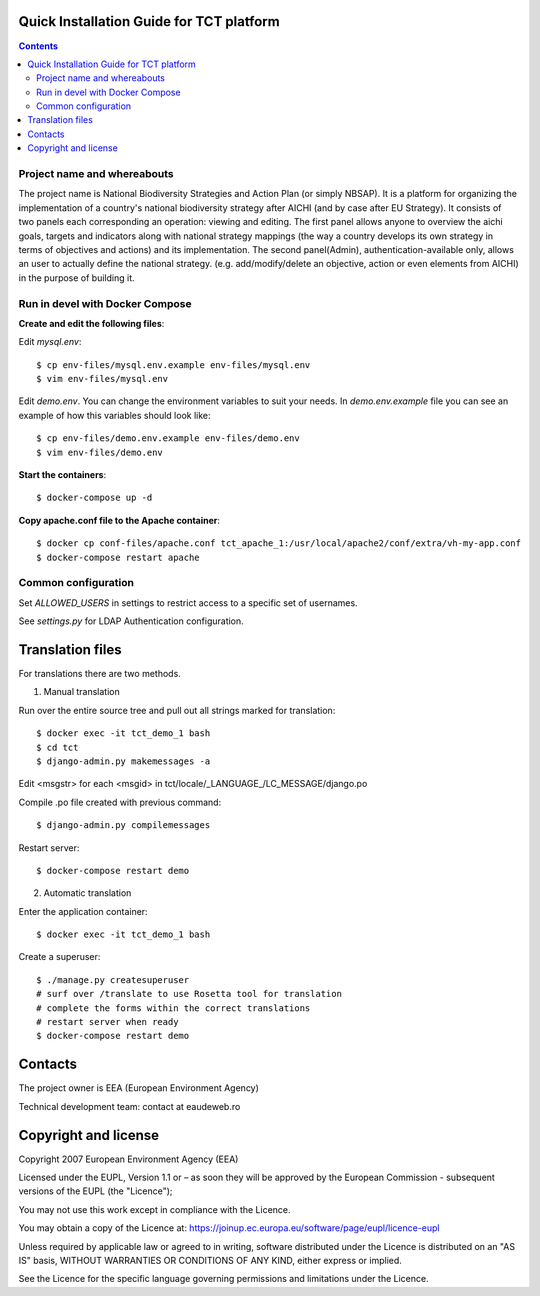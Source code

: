 ===============================================
Quick Installation Guide for TCT platform
===============================================

.. contents ::


Project name and whereabouts
----------------------------
The project name is National Biodiversity Strategies and Action Plan (or simply NBSAP).
It is a platform for organizing the implementation of a country's
national biodiversity strategy after AICHI (and by case after EU Strategy).
It consists of two panels each corresponding an operation: viewing and editing.
The first panel allows anyone to overview the aichi goals, targets and
indicators along with national strategy mappings (the way a country develops its
own strategy in terms of objectives and actions) and its implementation.
The second panel(Admin), authentication-available only, allows an user to actually define
the national strategy. (e.g. add/modify/delete an objective, action or even
elements from AICHI) in the purpose of building it.


Run in devel with Docker Compose
--------------------------------

**Create and edit the following files**::

Edit *mysql.env*::

  $ cp env-files/mysql.env.example env-files/mysql.env
  $ vim env-files/mysql.env

Edit *demo.env*. You can change the environment variables to suit your needs. In *demo.env.example* file you can see an example of how this variables should look like::

  $ cp env-files/demo.env.example env-files/demo.env
  $ vim env-files/demo.env

**Start the containers**::

  $ docker-compose up -d

**Copy apache.conf file to the Apache container**::

    $ docker cp conf-files/apache.conf tct_apache_1:/usr/local/apache2/conf/extra/vh-my-app.conf
    $ docker-compose restart apache


Common configuration
--------------------

Set *ALLOWED_USERS* in settings to restrict access to a specific set of usernames.

See *settings.py* for LDAP Authentication configuration.


=================
Translation files
=================
For translations there are two methods.

1. Manual translation

Run over the entire source tree and pull out all strings marked for translation::

  $ docker exec -it tct_demo_1 bash
  $ cd tct
  $ django-admin.py makemessages -a

Edit <msgstr> for each <msgid> in tct/locale/_LANGUAGE_/LC_MESSAGE/django.po

Compile .po file created with previous command::

  $ django-admin.py compilemessages

Restart server::

  $ docker-compose restart demo

2. Automatic translation

Enter the application container::

  $ docker exec -it tct_demo_1 bash

Create a superuser::

  $ ./manage.py createsuperuser
  # surf over /translate to use Rosetta tool for translation
  # complete the forms within the correct translations
  # restart server when ready
  $ docker-compose restart demo


========
Contacts
========
The project owner is EEA (European Environment Agency)

Technical development team: contact at eaudeweb.ro


=====================
Copyright and license
=====================
Copyright 2007 European Environment Agency (EEA)

Licensed under the EUPL, Version 1.1 or – as soon they will be approved
by the European Commission - subsequent versions of the EUPL (the "Licence");

You may not use this work except in compliance with the Licence.

You may obtain a copy of the Licence at:
https://joinup.ec.europa.eu/software/page/eupl/licence-eupl

Unless required by applicable law or agreed to in writing, software distributed under the Licence is distributed on an "AS IS" basis,
WITHOUT WARRANTIES OR CONDITIONS OF ANY KIND, either express or implied.

See the Licence for the specific language governing permissions and limitations under the Licence.

